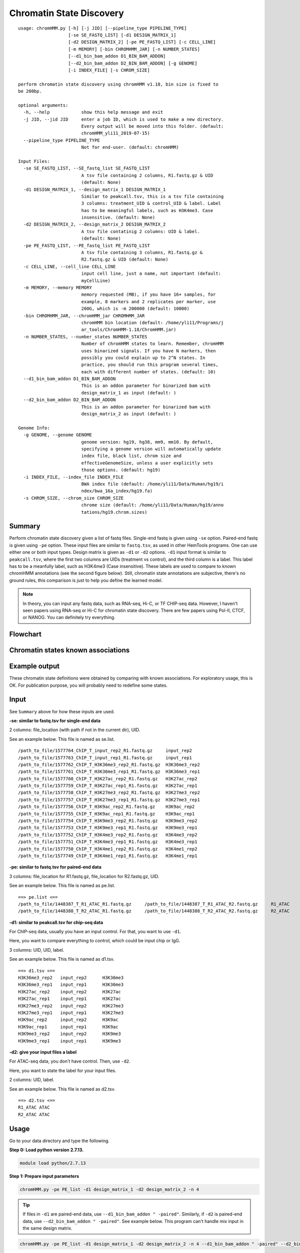Chromatin State Discovery
=========================


::

	usage: chromHMM.py [-h] [-j JID] [--pipeline_type PIPELINE_TYPE]
	                   [-se SE_FASTQ_LIST] [-d1 DESIGN_MATRIX_1]
	                   [-d2 DESIGN_MATRIX_2] [-pe PE_FASTQ_LIST] [-c CELL_LINE]
	                   [-m MEMORY] [-bin CHROMHMM_JAR] [-n NUMBER_STATES]
	                   [--d1_bin_bam_addon D1_BIN_BAM_ADDON]
	                   [--d2_bin_bam_addon D2_BIN_BAM_ADDON] [-g GENOME]
	                   [-i INDEX_FILE] [-s CHROM_SIZE]

	perform chromatin state discovery using chromHMM v1.18, bin size is fixed to
	be 200bp.

	optional arguments:
	  -h, --help            show this help message and exit
	  -j JID, --jid JID     enter a job ID, which is used to make a new directory.
	                        Every output will be moved into this folder. (default:
	                        chromHMM_yli11_2019-07-15)
	  --pipeline_type PIPELINE_TYPE
	                        Not for end-user. (default: chromHMM)

	Input Files:
	  -se SE_FASTQ_LIST, --SE_fastq_list SE_FASTQ_LIST
	                        A tsv file containing 2 columns, R1.fastq.gz & UID
	                        (default: None)
	  -d1 DESIGN_MATRIX_1, --design_matrix_1 DESIGN_MATRIX_1
	                        Similar to peakcall.tsv, this is a tsv file containing
	                        3 columns: treatment_UID & control_UID & label. Label
	                        has to be meaningful labels, such as H3K4me3. Case
	                        insensitive. (default: None)
	  -d2 DESIGN_MATRIX_2, --design_matrix_2 DESIGN_MATRIX_2
	                        A tsv file contatinig 2 columns: UID & label.
	                        (default: None)
	  -pe PE_FASTQ_LIST, --PE_fastq_list PE_FASTQ_LIST
	                        A tsv file containing 3 columns, R1.fastq.gz &
	                        R2.fastq.gz & UID (default: None)
	  -c CELL_LINE, --cell_line CELL_LINE
	                        input cell line, just a name, not important (default:
	                        myCellLine)
	  -m MEMORY, --memory MEMORY
	                        memory requested (MB), if you have 16+ samples, for
	                        example, 8 markers and 2 replicates per marker, use
	                        200G, which is -m 200000 (default: 10000)
	  -bin CHROMHMM_JAR, --chromHMM_jar CHROMHMM_JAR
	                        chromHMM bin location (default: /home/yli11/Programs/j
	                        ar_tools/ChromHMM-1.18/ChromHMM.jar)
	  -n NUMBER_STATES, --number_states NUMBER_STATES
	                        Number of chromHMM states to learn. Remember, chromHMM
	                        uses binarized signals. If you have N markers, then
	                        possibly you could explain up to 2^N states. In
	                        practice, you should run this program several times,
	                        each with different number of states. (default: 10)
	  --d1_bin_bam_addon D1_BIN_BAM_ADDON
	                        This is an addon parameter for binarized bam with
	                        design_matrix_1 as input (default: )
	  --d2_bin_bam_addon D2_BIN_BAM_ADDON
	                        This is an addon parameter for binarized bam with
	                        design_matrix_2 as input (default: )

	Genome Info:
	  -g GENOME, --genome GENOME
	                        genome version: hg19, hg38, mm9, mm10. By default,
	                        specifying a genome version will automatically update
	                        index file, black list, chrom size and
	                        effectiveGenomeSize, unless a user explicitly sets
	                        those options. (default: hg19)
	  -i INDEX_FILE, --index_file INDEX_FILE
	                        BWA index file (default: /home/yli11/Data/Human/hg19/i
	                        ndex/bwa_16a_index/hg19.fa)
	  -s CHROM_SIZE, --chrom_size CHROM_SIZE
	                        chrome size (default: /home/yli11/Data/Human/hg19/anno
	                        tations/hg19.chrom.sizes)

Summary
^^^^^^^

Perform chromatin state discovery given a list of fastq files. Single-end fastq is given using ``-se`` option. Paired-end fastq is given using ``-pe`` option. These input files are similar to ``fastq.tsv``, as used in other HemTools programs. One can use either one or both input types. Design matrix is given as ``-d1`` or ``-d2`` options. ``-d1`` input format is similar to ``peakcall.tsv``, where the first two columns are UIDs (treatment vs control), and the third column is a label. This label has to be a meanfully label, such as H3K4me3 (Case insensitive). These labels are used to compare to known chromHMM annotations (see the second figure below). Still, chromatin state annotations are subjective, there's no ground rules, this comparison is just to help you define the learned model.

.. note:: In theory, you can input any fastq data, such as RNA-seq, Hi-C, or TF CHIP-seq data. However, I haven't seen papers using RNA-seq or Hi-C for chromatin state discovery. There are few papers using Pol-II, CTCF, or NANOG. You can definitely try everything.


Flowchart
^^^^^^^^^

.. image:: ../../images/chromHMM.png
	:align: center


Chromatin states known associations
^^^^^^^^^^^^^^^^^^^^^^^^^^^^^^^^^^^

.. image:: ../../images/chromatin_states_known_associations.png
	:align: center


Example output
^^^^^^^^^^^^^^

These chromatin state definitions were obtained by comparing with known associations. For exploratory usage, this is OK. For publication purpose, you will probably need to redefine some states.

.. image:: ../../images/chromHMM_example_output.png
	:align: center


Input
^^^^^

See ``Summary`` above for how these inputs are used.

**-se: similar to fastq.tsv for single-end data**

2 columns: file_location (with path if not in the current dir), UID.

See an example below. This file is named as se.list.

::

	/path_to_file/1577764_ChIP_T_input_rep2_R1.fastq.gz	input_rep2
	/path_to_file/1577763_ChIP_T_input_rep1_R1.fastq.gz	input_rep1
	/path_to_file/1577762_ChIP_T_H3K36me3_rep2_R1.fastq.gz	H3K36me3_rep2
	/path_to_file/1577761_ChIP_T_H3K36me3_rep1_R1.fastq.gz	H3K36me3_rep1
	/path_to_file/1577760_ChIP_T_H3K27ac_rep2_R1.fastq.gz	H3K27ac_rep2
	/path_to_file/1577759_ChIP_T_H3K27ac_rep1_R1.fastq.gz	H3K27ac_rep1
	/path_to_file/1577758_ChIP_T_H3K27me3_rep2_R1.fastq.gz	H3K27me3_rep2
	/path_to_file/1577757_ChIP_T_H3K27me3_rep1_R1.fastq.gz	H3K27me3_rep1
	/path_to_file/1577756_ChIP_T_H3K9ac_rep2_R1.fastq.gz	H3K9ac_rep2
	/path_to_file/1577755_ChIP_T_H3K9ac_rep1_R1.fastq.gz	H3K9ac_rep1
	/path_to_file/1577754_ChIP_T_H3K9me3_rep2_R1.fastq.gz	H3K9me3_rep2
	/path_to_file/1577753_ChIP_T_H3K9me3_rep1_R1.fastq.gz	H3K9me3_rep1
	/path_to_file/1577752_ChIP_T_H3K4me3_rep2_R1.fastq.gz	H3K4me3_rep2
	/path_to_file/1577751_ChIP_T_H3K4me3_rep1_R1.fastq.gz	H3K4me3_rep1
	/path_to_file/1577750_ChIP_T_H3K4me1_rep2_R1.fastq.gz	H3K4me1_rep2
	/path_to_file/1577749_ChIP_T_H3K4me1_rep1_R1.fastq.gz	H3K4me1_rep1

**-pe: similar to fastq.tsv for paired-end data**

3 columns: file_location for R1.fastq.gz, file_location for R2.fastq.gz, UID.

See an example below. This file is named as pe.list.

::

	==> pe.list <==
	/path_to_file/1448387_T_R1_ATAC_R1.fastq.gz	/path_to_file/1448387_T_R1_ATAC_R2.fastq.gz	R1_ATAC
	/path_to_file/1448388_T_R2_ATAC_R1.fastq.gz	/path_to_file/1448388_T_R2_ATAC_R2.fastq.gz	R2_ATAC

**-d1: similar to peakcall.tsv for chip-seq data**

For ChIP-seq data, usually you have an input control. For that, you want to use ``-d1``. 

Here, you want to compare everything to control, which could be input chip or IgG.

3 columns: UID, UID, label. 

See an example below. This file is named as d1.tsv.

::

	==> d1.tsv <==
	H3K36me3_rep2	input_rep2	H3K36me3
	H3K36me3_rep1	input_rep1	H3K36me3
	H3K27ac_rep2	input_rep2	H3K27ac
	H3K27ac_rep1	input_rep1	H3K27ac
	H3K27me3_rep2	input_rep2	H3K27me3
	H3K27me3_rep1	input_rep1	H3K27me3
	H3K9ac_rep2	input_rep2	H3K9ac
	H3K9ac_rep1	input_rep1	H3K9ac
	H3K9me3_rep2	input_rep2	H3K9me3
	H3K9me3_rep1	input_rep1	H3K9me3

**-d2: give your input files a label**

For ATAC-seq data, you don't have control. Then, use ``-d2``.

Here, you want to state the label for your input files.

2 columns: UID, label. 

See an example below. This file is named as d2.tsv.

::

	==> d2.tsv <==
	R1_ATAC	ATAC
	R2_ATAC	ATAC


Usage
^^^^^

Go to your data directory and type the following.

**Step 0: Load python version 2.7.13.**

.. code:: bash

    module load python/2.7.13

**Step 1: Prepare input parameters**

.. code:: bash

	chromHMM.py -pe PE_list -d1 design_matrix_1 -d2 design_matrix_2 -n 4 

.. tip:: If files in ``-d1`` are paired-end data, use ``--d1_bin_bam_addon " -paired"``. Similarly, if ``-d2`` is paired-end data, use ``--d2_bin_bam_addon " -paired"``. See example below. This program can't handle mix input in the same design matrix.

.. code:: bash

    chromHMM.py -pe PE_list -d1 design_matrix_1 -d2 design_matrix_2 -n 4 --d1_bin_bam_addon " -paired" --d2_bin_bam_addon " -paired"

.. note:: If you have 16+ samples, for example, 8 markers and 2 replicates per marker, please use 200G memory, which is ``-m 200000`` (default: 10000).

.. code:: bash

    chromHMM.py -pe PE_list -d1 design_matrix_1 -d2 design_matrix_2 -n 25 -m 200000

For the specific example shown in the `Input`_ section, my command is:

::

	[yli11@hpc01 chromHMM_pipeline]$ chromHMM.py -se se.list -pe pe.list -d1 d1.tsv -d2 d2.tsv -g hg38 --d2_bin_bam_addon " -paired" -m 200000
	2019-07-15 17:35:12,714 - INFO - main - The job id is: chromHMM_yli11_2019-07-15
	2019-07-15 17:35:12,714 - INFO - main - checking input files...
	2019-07-15 17:35:12,715 - INFO - main - parsing se.list
	2019-07-15 17:35:12,727 - INFO - main - parsing pe.list
	2019-07-15 17:35:12,736 - INFO - main - All input files are found. Submitting jobs...
	2019-07-15 17:35:12,742 - INFO - to_design_matrix - parsing d1.tsv
	2019-07-15 17:35:12,758 - INFO - to_design_matrix - parsing d2.tsv
	2019-07-15 17:35:12,843 - INFO - submit_pipeline_jobs - BWA_PE has been submitted; JobID: 83644249
	2019-07-15 17:35:12,916 - INFO - submit_pipeline_jobs - BWA_SE has been submitted; JobID: 83644250
	2019-07-15 17:35:13,160 - INFO - submit_pipeline_jobs - bin_bam has been submitted; JobID: 83644251
	2019-07-15 17:35:13,666 - INFO - submit_pipeline_jobs - learn_model has been submitted; JobID: 83644252
	2019-07-15 17:35:13,812 - INFO - submit_pipeline_jobs - infer_CS has been submitted; JobID: 83644253
	2019-07-15 17:35:13,876 - INFO - submit_pipeline_jobs - email has been submitted; JobID: 83644254

Output
^^^^^^

Once the job is finished, you will receive a notification email with the learned chromatin states attached (i.e., ``chromHMM_heatmap.pdf``). 

``learned_states`` contains the chromHMM chromatin state discovery results, look at ``webpage_{{number_states}}.html`` for detailed description. ``_segments.bed`` contains the genome segments.

``chromHMM_heatmap.pdf`` is the infered chromatin states, by comparing to the known associations (using euclidean distance). Note that row orders are sorted by chromatin state labels, which is not the same as the ``_segments.bed`` file.



Comments
^^^^^^^^

.. disqus::
    :disqus_identifier: NGS_pipelines




















